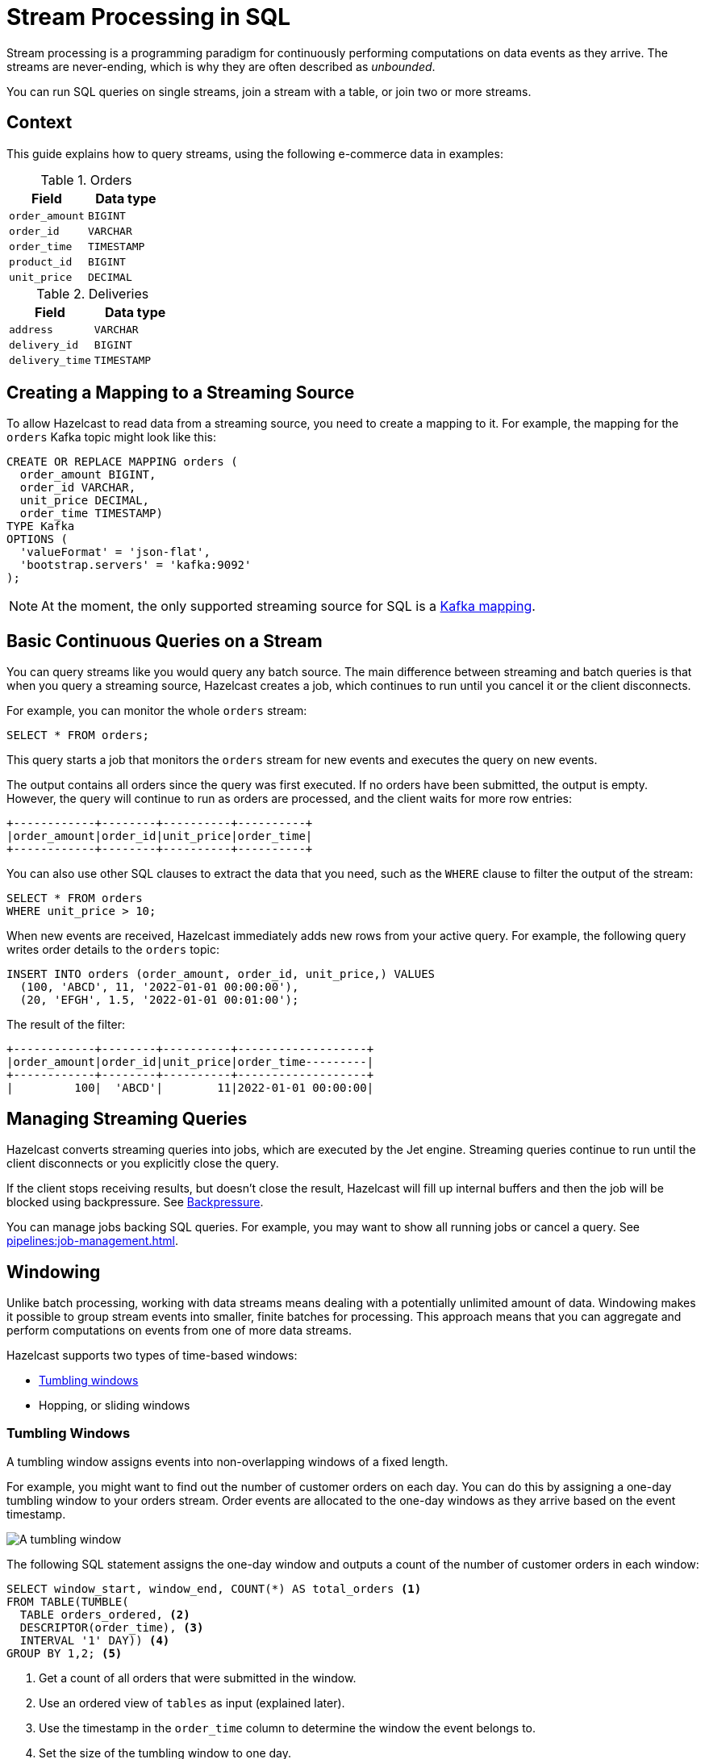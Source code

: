 = Stream Processing in SQL
:description: You can run SQL queries on single streams, join a stream with a table, or join two or more streams.

Stream processing is a programming paradigm for continuously performing computations on data events as they arrive. The streams are never-ending, which is why they are often described as _unbounded_.

{description}

== Context

This guide explains how to query streams, using the following e-commerce data in examples:

[cols="1m,1m"]
.Orders
|===
|Field|Data type

|order_amount
|BIGINT

|order_id
|VARCHAR

|order_time
|TIMESTAMP

|product_id
|BIGINT

|unit_price
|DECIMAL
|===

[cols="1m,1m"]
.Deliveries
|===
|Field|Data type

|address
|VARCHAR

|delivery_id
|BIGINT

|delivery_time
|TIMESTAMP
|===

== Creating a Mapping to a Streaming Source

To allow Hazelcast to read data from a streaming source, you need to create a mapping to it. For example, the mapping for the `orders` Kafka topic might look like this:

```sql
CREATE OR REPLACE MAPPING orders (
  order_amount BIGINT,
  order_id VARCHAR,
  unit_price DECIMAL,
  order_time TIMESTAMP)
TYPE Kafka
OPTIONS (
  'valueFormat' = 'json-flat',
  'bootstrap.servers' = 'kafka:9092'
);
```

NOTE: At the moment, the only supported streaming source for SQL is a xref:mapping-to-kafka.adoc[Kafka mapping].

== Basic Continuous Queries on a Stream

You can query streams like you would query any batch source. The main difference between streaming and batch queries is that when you query a streaming source, Hazelcast creates a job, which continues to run until you cancel it or the client disconnects.

For example, you can monitor the whole `orders` stream:

```sql
SELECT * FROM orders;
```

This query starts a job that monitors the `orders` stream for new events and executes the query on new events.

The output contains all orders since the query was first executed. If no orders have been submitted, the output is empty. However, the query will continue to run as orders are processed, and the client waits for more row entries:

```
+------------+--------+----------+----------+
|order_amount|order_id|unit_price|order_time|
+------------+--------+----------+----------+
```

You can also use other SQL clauses to extract the data that you need, such as the `WHERE` clause to filter the output of the stream:

```sql
SELECT * FROM orders
WHERE unit_price > 10;
```

When new events are received, Hazelcast immediately adds new rows from your active query. For example, the following query writes order details to the `orders` topic:

```sql
INSERT INTO orders (order_amount, order_id, unit_price,) VALUES
  (100, 'ABCD', 11, '2022-01-01 00:00:00'),
  (20, 'EFGH', 1.5, '2022-01-01 00:01:00');
```

The result of the filter:

```
+------------+--------+----------+-------------------+
|order_amount|order_id|unit_price|order_time---------|
+------------+--------+----------+-------------------+
|         100|  'ABCD'|        11|2022-01-01 00:00:00|
```

== Managing Streaming Queries

Hazelcast converts streaming queries into jobs, which are executed by the Jet engine. Streaming queries continue to run until the client disconnects or you explicitly close the query.

If the client stops receiving results, but doesn't close the result, Hazelcast will fill up internal buffers and then the job will be blocked using backpressure. See xref:architecture:distributed-computing.adoc#backpressure[Backpressure].

You can manage jobs backing SQL queries. For example, you may want to show all running jobs or cancel a query. See xref:pipelines:job-management.adoc[].

[[windowing]]
== Windowing

Unlike batch processing, working with data streams means dealing with a potentially unlimited amount of data. Windowing makes it possible to group stream events into smaller, finite batches for processing. This approach means that you can aggregate and perform computations on events from one of more data streams.

Hazelcast supports two types of time-based windows:

- <<tumbling-windows, Tumbling windows>>
- Hopping, or sliding windows

[[tumbling-windows]]
=== Tumbling Windows

A tumbling window assigns events into non-overlapping windows of a fixed length.

For example, you might want to find out the number of customer orders on each day. You can do this by assigning a one-day tumbling window to your orders stream. Order events are allocated to the one-day windows as they arrive based on the event timestamp.

image:ROOT:tumbling-window.svg[A tumbling window]

The following SQL statement assigns the one-day window and outputs a count of the number of customer orders in each window:

```sql
SELECT window_start, window_end, COUNT(*) AS total_orders <1>
FROM TABLE(TUMBLE(
  TABLE orders_ordered, <2>
  DESCRIPTOR(order_time), <3>
  INTERVAL '1' DAY)) <4>
GROUP BY 1,2; <5>
```

<1> Get a count of all orders that were submitted in the window.
<2> Use an ordered view of `tables` as input (explained later).
<3> Use the timestamp in the `order_time` column to determine the window the event belongs to.
<4> Set the size of the tumbling window to one day.
<5> Defines the grouping, the numbers `1` and `2` refer to 1st and 2nd column of the `SELECT` clause, therefore we group by the `window_start` and `window_end` columns.

New results for each one-day window are only returned when all events that belong to the window have been processed. To learn more about this, see <<late-events>>.

```
+-------------------+-------------------+--------------------+
|window_start       |window_end         |        total_orders|
+-------------------+-------------------+--------------------+
|2022-01-04T00:00   |2022-01-04T23:59   |                   5|
```

[[hopping-windows]]
=== Hopping Windows

Hopping windows, sometimes called _sliding windows_, also allow you to group events by time. However, hopping windows can overlap. They're useful for taking a snapshot of data. 

For example, let's say that you want to find out if your company is meeting their seven-day target for deliveries, and you want to take a snapshot of this data every day. In this case, you define the size of the window, and the sliding interval, or `step`, between windows.

image:ROOT:hopping-window.svg[A hopping window]

The following SQL statement assigns the hopping window, and outputs a count of the number of deliveries in each window:

```sql
SELECT window_start, window_end, COUNT(*) AS total_deliveries <1>
FROM TABLE(HOP(
  TABLE deliveries_ordered, <2>
  DESCRIPTOR(delivery_time), <3>
  INTERVAL '1' DAY, INTERVAL '7' DAY)) <4>
GROUP BY 1,2; <5>
```

<1> Get a count of all deliveries in the window.
<2> Use an ordered view of `tables` as input (explained later).
<3> Use the timestamp in the `delivery_time` column to determine the window the event belongs to.
<4> Set the size of the step to one day and the window to seven days.
<5> Defines the grouping, the numbers `1` and `2` refer to 1st and 2nd column of the `SELECT` clause, therefore we group by the `window_start` and `window_end` columns.

```
+-------------------+-------------------+--------------------+
|window_start       |window_end         |    total_deliveries|
+-------------------+-------------------+--------------------+
|2022-01-04T00:00   |2022-01-10T23:59   |                  13|
|2022-01-05T00:00   |2022-01-11T23:59   |                  12|
|2022-01-06T00:00   |2022-01-12T23:59   |                  13|
```
New results for each seven-day window are only returned when all events that belong to the window have been processed. To learn more about this, see <<late-events>>.

[[late-events]]
== Handling Late Events

As stated in the previous section, Hazelcast can't emit the result of an aggregation for a time-based window until it has received all the events belonging to that window. However, due to differences in latency, events that are marked with a timestamp that falls within the window may not arrive for processing until after the window ends. 

NOTE: Time is measured by the timestamps in the events, rather than the current time on a system clock.

Hazelcast uses the `IMPOSE_ORDER()` function to place a limit on late events. This function allows you to specify a _maximum event lag_. Any event that arrives later than the maximum event lag for a particular aggregation window is dropped.

In the following example, the `IMPOSE_ORDER()` function injects a maximum event lag of 0.5 seconds for each aggregation window. An order event with a timestamp of `yyyy-mm-dd 23:59:59.5` is added to the window. If another event is processed with a timestamp that's 0.5 seconds or more old, such as ``yyyy-mm-dd 23:59:58.9`, that event is dropped because it is too old.

```sql
SELECT *
FROM TABLE(IMPOSE_ORDER(
  TABLE orders, <1>
  DESCRIPTOR(order_time), <2>
  INTERVAL '0.5' SECONDS) <3>
);
```

<1> The table that contains the events, including the timestamp.
<2> A pointer to the column that contains the timestamp for the watermark.
<3> The maximum event lag.

NOTE: The above query doesn't currently run in Hazelcast. The `IMPOSE_ORDER()` function must be only used together with `TUMBLE` or `HOP` functions.

For better readability, it's useful to create a view for the watermark like so:

```sql
CREATE VIEW orders_submitted AS
SELECT *
  FROM TABLE(IMPOSE_ORDER(
  TABLE orders,
  DESCRIPTOR(order_time),
  INTERVAL '0.5' SECONDS)
);
```

We already used this view above. Without the view, you would have to have a nested call to `IMPOSE_ORDER` as the first argument to `TUMBLE`/`HOP` function, which is harder to read.

[[joins]]
=== Stream-To-Stream Joins with SQL

If you have two or more streams of related data, you can join them together on a related field, process them, and store the result.

The following examples show you how to merge data from an `orders` and a `delivery` events stream and write this data to a single, aggregated view for querying.  

==== *Create Mappings*

As for an individual data stream, you must start by creating a mapping for each Kafka topic that you want to use as a data source.

```sql
CREATE OR REPLACE MAPPING orders (
  order_id VARCHAR,
  order_time TIMESTAMP
  product_id BIGINT)
TYPE Kafka
OPTIONS (
  'valueFormat' = 'json-flat',
  'bootstrap.servers' = 'kafka:9092'
);
```
```sql
CREATE OR REPLACE MAPPING deliveries (
  delivery_id BIGINT,
  order_id VARCHAR
  delivery_time TIMESTAMP
  address TIMESTAMP )
TYPE Kafka
OPTIONS (
  'valueFormat' = 'json-flat',
  'bootstrap.servers' = 'kafka:9092'
);
```

==== *Join the Streams*

Next, you need to specify the timebound relationship between the two event streams. This is defined in a SQL `SELECT` statement using a `JOIN`. The conditions of the `JOIN` state how long the Jet engine will buffer the events from each event stream before processing them. This is called the _postpone_ time.

For example, you might want to know how many next-day deliveries are being made. The following `SELECT` statement finds all deliveries that are made within one day of an order.

```sql
SELECT * 
  FROM orders_ordered AS os 
  JOIN deliveries_ordered AS do 
    ON do.delivery_time BETWEEN os.order_time
    AND os.order_time + INTERVAL `1` DAY,
```
==== *Write Merged Streams to an Aggregated View*

You can use the `IMPOSE_ORDER` function to write the results of the `SELECT` statement straight to a view ready for querying.

```sql
CREATE VIEW orders_and_deliveries AS
SELECT *
  FROM TABLE(IMPOSE_ORDER
  (TABLE orders_ordered,
  DESCRIPTOR(order_time),
  INTERVAL '1' DAY))
  AS os
  JOIN deliveries_ordered AS do
    ON do.delivery.time BETWEEN os.order_time
    AND os.order_time + INTERVAL `1` DAY
```

== Related Resources

- xref:learn-sql.adoc[Get started with streaming queries in SQL] with a quick tutorial.
- xref:join-two-streams.adoc[Practise joining data streams and querying the results].
